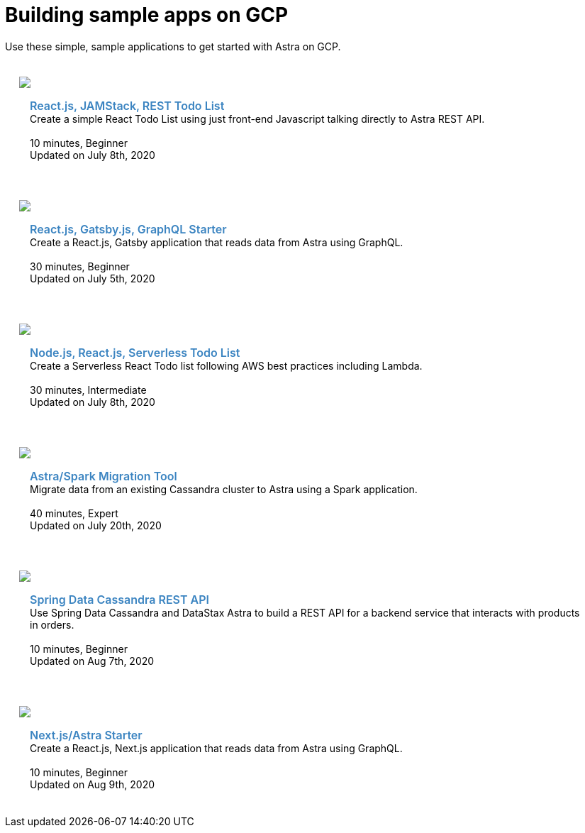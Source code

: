 = Building sample apps on GCP
:slug: gcp-sample-apps

Use these simple, sample applications to get started with Astra on GCP.

++++
<div id="sample-apps" class="container">
  <div class="row">
  <div style="padding: 20px" class="col-md-4">
    <img class="example-screenshot" src="https://monosnap.com/image/Fv0yPAznbeNJD3vYlQfztME6yogzFT">
    <div class="example-meta">
      <div class="example-name">
        <a target="_blank" id="todo-astra-jamstack-netlify" href="https://github.com/DataStax-Examples/todo-astra-jamstack-netlify">React.js, JAMStack, REST Todo List</a>
      </div>
      <div class="example-description">
        Create a simple React Todo List using just front-end Javascript talking directly to Astra REST API.
      </div>
      <br/>
      <div class="example-time">
        <i class="fa fa-clock-o" aria-hidden="true"></i> 10 minutes, Beginner
      </div>
      <div class="example-links">
        Updated on July 8th, 2020
      </div>
    </div>
  </div>

  <div style="padding: 20px" class="col-md-4">
    <img class="example-screenshot" src="https://monosnap.com/image/uPQ08h8exAXqn0d8C2GoT65SDwGT51">
    <div class="example-meta">
      <div class="example-name">
        <a target="_blank" id="astra-gatsbyjs-starter" href="https://github.com/DataStax-Examples/astra-gatsbyjs-starter">React.js, Gatsby.js, GraphQL Starter</a>
      </div>
      <div class="example-description">
        Create a React.js, Gatsby application that reads data from Astra using GraphQL.
      </div>
      <br/>
      <div class="example-time">
        <i class="fa fa-clock-o" aria-hidden="true"></i> 30 minutes, Beginner
      </div>
      <div class="example-links">
        Updated on July 5th, 2020
      </div>
      </div>
    </div>
  </div>
  <div class="row">
  <div style="padding: 20px" class="col-md-4">
    <img class="example-screenshot" src="https://monosnap.com/image/Fv0yPAznbeNJD3vYlQfztME6yogzFT">
    <div class="example-meta">
      <div class="example-name">
        <a target="_blank" id="todo-astra-react-serverless" href="https://github.com/tjake/todo-astra-react-serverless">Node.js, React.js, Serverless Todo List</a>
      </div>
      <div class="example-description">
        Create a Serverless React Todo list following AWS best practices including Lambda.
      </div>
      <br/>
      <div class="example-time">
        <i class="fa fa-clock-o" aria-hidden="true"></i> 30 minutes, Intermediate
      </div>
      <div class="example-links">
        Updated on July 8th, 2020
      </div>
    </div>
  </div>

  <div style="padding: 20px" class="col-md-4">
    <img class="example-screenshot" src="https://monosnap.com/image/XzDUe9By3ehIJt2ZcQwbSd8Av5sSQY">
    <div class="example-meta">
      <div class="example-name">
        <a target="_blank" id="astra-spark-migration" href="https://github.com/phact/astra-spark-migration">Astra/Spark Migration Tool</a>
      </div>
      <div class="example-description">
        Migrate data from an existing Cassandra cluster to Astra using a Spark application.
      </div>
      <br/>
      <div class="example-time">
        <i class="fa fa-clock-o" aria-hidden="true"></i> 40 minutes, Expert
      </div>
      <div class="example-links">
        Updated on July 20th, 2020
      </div>
    </div>
  </div>
</div>
  <div class="row">
  <div style="padding: 20px" class="col-md-4">
    <img class="example-screenshot" src="https://monosnap.com/image/PQXQsYcisYTHwSzkOTBwkRQoD3HkGn">
    <div class="example-meta">
      <div class="example-name">
        <a target="_blank" id="spring-data-starter" href="https://github.com/DataStax-Examples/spring-data-starter">Spring Data Cassandra REST API</a>
      </div>
      <div class="example-description">
        Use Spring Data Cassandra and DataStax Astra to build a REST API for a backend service that interacts with products in orders.
      </div>
      <br/>
      <div class="example-time">
        <i class="fa fa-clock-o" aria-hidden="true"></i> 10 minutes, Beginner
      </div>
      <div class="example-links">
        Updated on Aug 7th, 2020
      </div>
    </div>
  </div>
    <div style="padding: 20px" class="col-md-4">
    <img class="example-screenshot" src="https://user-images.githubusercontent.com/3254549/89590110-ff682580-d7fb-11ea-8e3a-47e3b552fc19.png">
    <div class="example-meta">
      <div class="example-name">
        <a target="_blank" id="astra-next.js-starter" href="https://github.com/DataStax-Examples/astra-next.js-starter">Next.js/Astra Starter</a>
      </div>
      <div class="example-description">
        Create a React.js, Next.js application that reads data from Astra using GraphQL.
      </div>
      <br/>
      <div class="example-time">
        <i class="fa fa-clock-o" aria-hidden="true"></i> 10 minutes, Beginner
      </div>
      <div class="example-links">
        Updated on Aug 9th, 2020
      </div>
    </div>
  </div>
</div>

</div>
  <style>
  .example-name a {
    color: #3B84C1;
    font-weight: 600;
    text-decoration: none!important;
    font-size: 16px;
  }
  .example-meta {
    padding: 15px;
  }
</style>
<script>
  var apps = Array.from(document.getElementById('sample-apps').getElementsByTagName('a')).map(item => item.id);

  apps.forEach(function(app) {
    var link = document.getElementById(app);
    window.analytics.trackLink(link, 'Astra - Sample App Gallery GitHub Link Clicked', {
    app: app
  });
  });
</script>
++++
